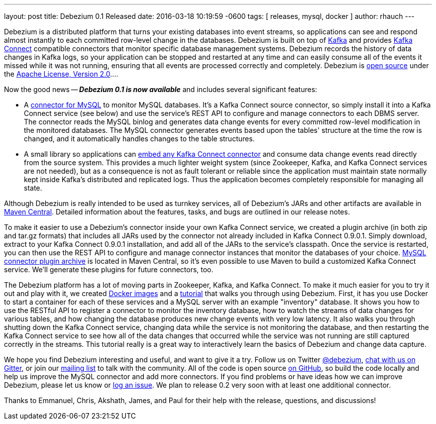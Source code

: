 ---
layout: post
title: Debezium 0.1 Released
date:   2016-03-18 10:19:59 -0600
tags: [ releases, mysql, docker ]
author: rhauch
---

Debezium is a distributed platform that turns your existing databases into event streams, so applications can see and respond almost instantly to each committed row-level change in the databases. Debezium is built on top of http://kafka.apache.org/[Kafka] and provides http://kafka.apache.org/documentation.html#connect[Kafka Connect] compatible connectors that monitor specific database management systems. Debezium records the history of data changes in Kafka logs, so your application can be stopped and restarted at any time and can easily consume all of the events it missed while it was not running, ensuring that all events are processed correctly and completely. Debezium is link:/license/[open source] under the http://www.apache.org/licenses/LICENSE-2.0.html[Apache License, Version 2.0]....

Now the good news -- *_Debezium 0.1 is now available_* and includes several significant features:

* A link:/docs/connectors/mysql/[connector for MySQL] to monitor MySQL databases. It's a Kafka Connect source connector, so simply install it into a Kafka Connect service (see below) and use the service's REST API to configure and manage connectors to each DBMS server. The connector reads the MySQL binlog and generates data change events for every committed row-level modification in the monitored databases. The MySQL connector generates events based upon the tables' structure at the time the row is changed, and it automatically handles changes to the table structures.
* A small library so applications can link:/docs/embedded/[embed any Kafka Connect connector] and consume data change events read directly from the source system. This provides a much lighter weight system (since Zookeeper, Kafka, and Kafka Connect services are not needed), but as a consequence is not as fault tolerant or reliable since the application must maintain state normally kept inside Kafka's distributed and replicated logs. Thus the application becomes completely responsible for managing all state.

+++<!-- more -->+++

Although Debezium is really intended to be used as turnkey services, all of Debezium's JARs and other artifacts are available in http://search.maven.org/#search%7Cga%7C1%7Cg%3A%22io.debezium%22[Maven Central]. Detailed information about the features, tasks, and bugs are outlined in our release notes.

To make it easier to use a Debezium's connector inside your own Kafka Connect service, we created a plugin archive (in both zip and tar.gz formats) that includes all JARs used by the connector not already included in Kafka Connect 0.9.0.1. Simply download, extract to your Kafka Connect 0.9.0.1 installation, and add all of the JARs to the service's classpath. Once the service is restarted, you can then use the REST API to configure and manage connector instances that monitor the databases of your choice. http://search.maven.org/#artifactdetails%7Cio.debezium%7Cdebezium-connector-mysql%7C0.1.0%7Cjar[MySQL connector plugin archive] is located in Maven Central, so it's even possible to use Maven to build a customized Kafka Connect service. We'll generate these plugins for future connectors, too.

The Debezium platform has a lot of moving parts in Zookeeper, Kafka, and Kafka Connect. To make it much easier for you to try it out and play with it, we created https://hub.docker.com/u/debezium/[Docker images] and a link:/docs/tutorial/[tutorial] that walks you through using Debezium. First, it has you use Docker to start a container for each of these services and a MySQL server with an example "inventory" database. It shows you how to use the RESTful API to register a connector to monitor the inventory database, how to watch the streams of data changes for various tables, and how changing the database produces new change events with very low latency. It also walks you through shutting down the Kafka Connect service, changing data while the service is not monitoring the database, and then restarting the Kafka Connect service to see how all of the data changes that occurred while the service was not running are still captured correctly in the streams. This tutorial really is a great way to interactively learn the basics of Debezium and change data capture.

We hope you find Debezium interesting and useful, and want to give it a try. Follow us on Twitter https://twitter.com/debezium[@debezium], https://gitter.im/debezium/user[chat with us on Gitter], or join our https://groups.google.com/forum/#!forum/debezium[mailing list] to talk with the community. All of the code is open source https://github.com/debezium/[on GitHub], so build the code locally and help us improve the MySQL connector and add more connectors. If you find problems or have ideas how we can improve Debezium, please let us know or https://issues.redhat.com/projects/DBZ/issues/[log an issue]. We plan to release 0.2 very soon with at least one additional connector.

Thanks to Emmanuel, Chris, Akshath, James, and Paul for their help with the release, questions, and discussions!
